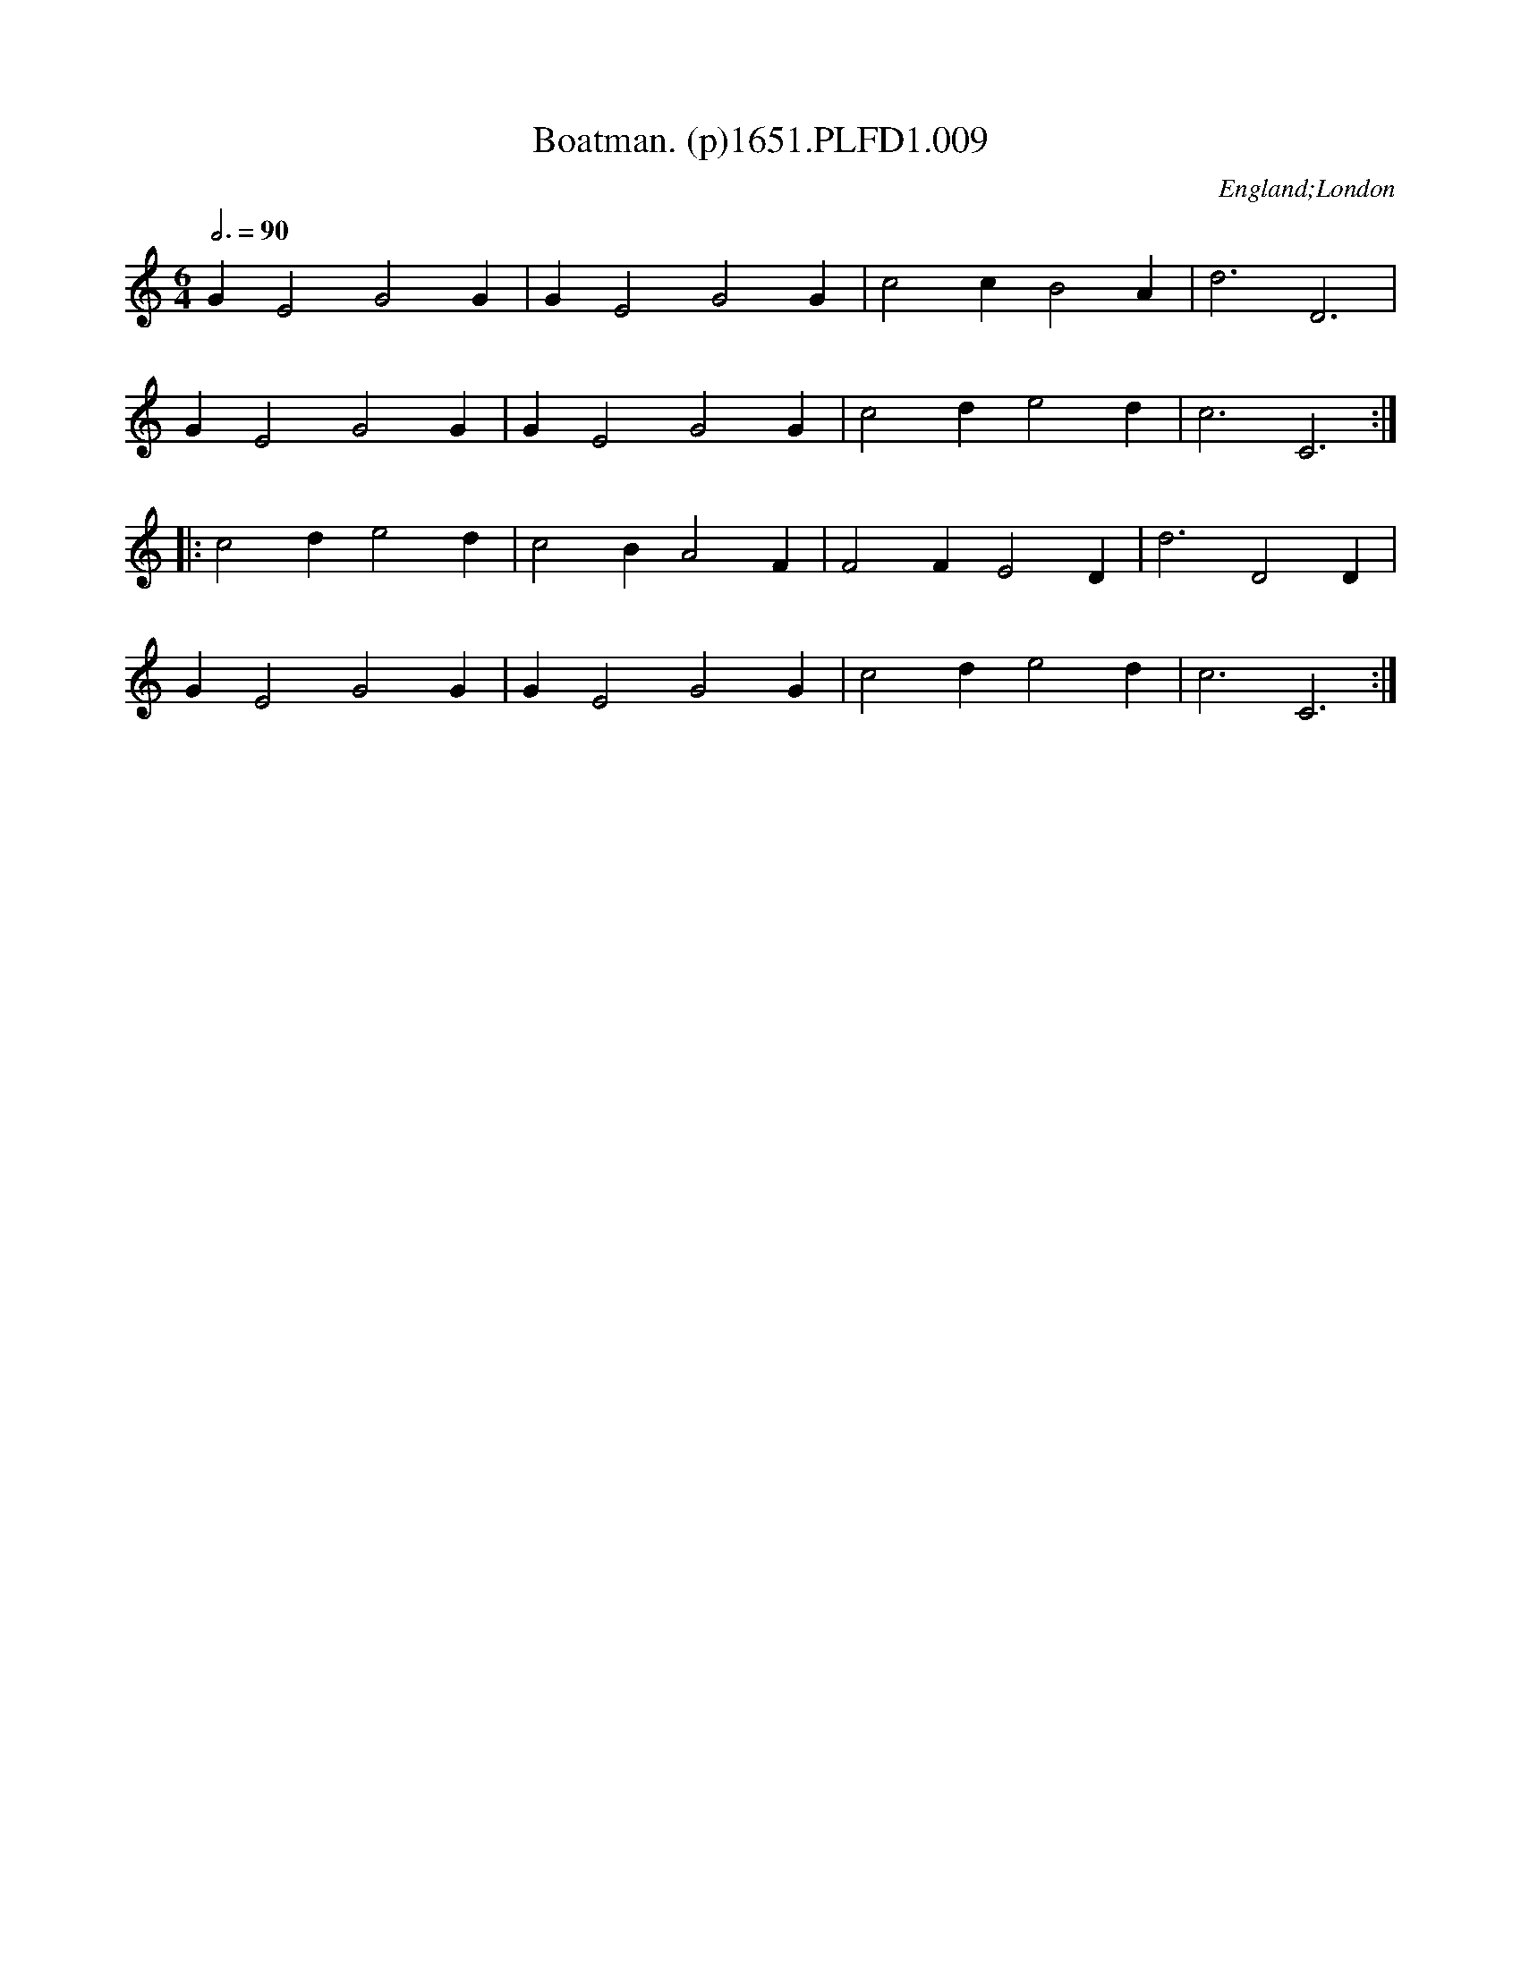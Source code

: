 X:9
T:Boatman. (p)1651.PLFD1.009
M:6/4
L:1/4
Q:3/4=90
S:Playford, Dancing Master,1st Ed.,1651.
O:England;London
H:1651.
Z:Chris Partington.
K:C
G E2 G2 G|G E2 G2 G|c2 c B2 A|d3 D3|
G E2 G2 G|G E2 G2 G|c2 d e2 d| c3 C3:|
|:c2 d e2 d |c2 B A2 F|F2 F E2 D|d3 D2 D|
G E2 G2 G|G E2 G2 G|c2 d e2 d|c3 C3:|
